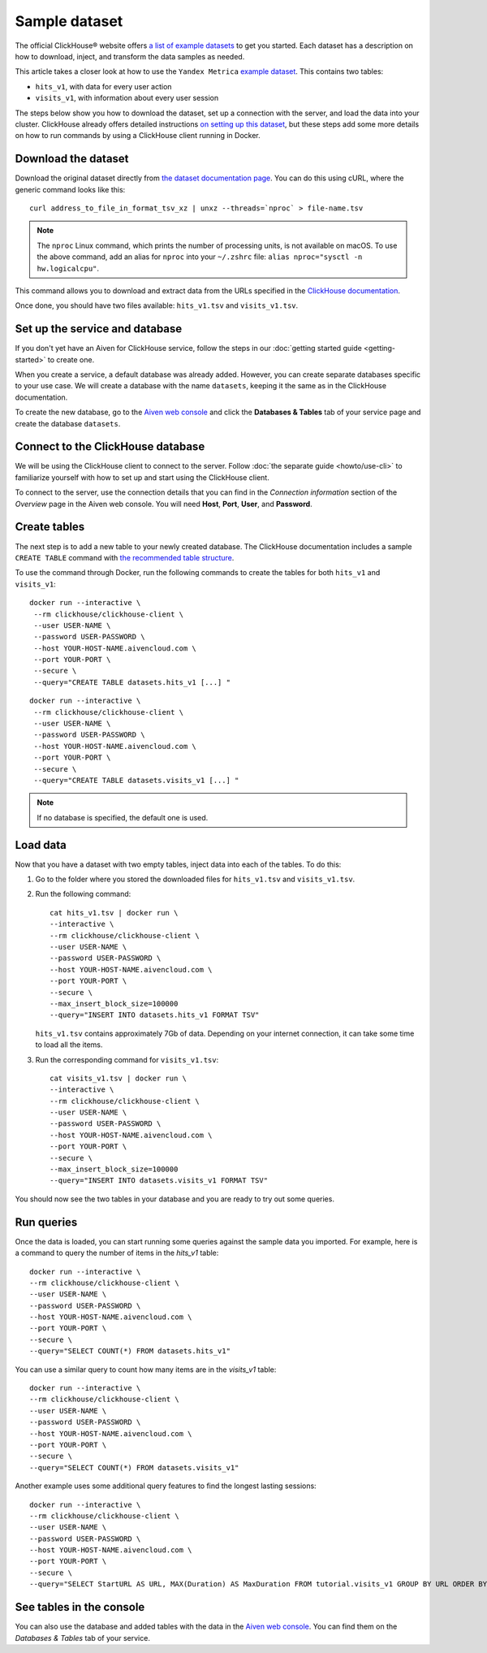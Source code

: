 Sample dataset
===============

The official ClickHouse® website offers `a list of example datasets <https://clickhouse.com/docs/en/getting-started/example-datasets/>`_ to get you started. Each dataset has a description on how to download, inject, and transform the data samples as needed.

This article takes a closer look at how to use the ``Yandex Metrica`` `example dataset <https://clickhouse.com/docs/en/getting-started/example-datasets/metrica/>`_. This contains two tables:

- ``hits_v1``, with data for every user action
- ``visits_v1``, with information about every user session

The steps below show you how to download the dataset, set up a connection with the server, and load the data into your cluster. ClickHouse already offers detailed instructions `on setting up this dataset <https://clickhouse.com/docs/en/getting-started/example-datasets/metrica/>`_, but these steps add some more details on how to run commands by using a ClickHouse client running in Docker.

Download the dataset
--------------------

Download the original dataset directly from `the dataset documentation page <https://clickhouse.com/docs/en/getting-started/example-datasets/metrica/>`_. You can do this using cURL, where the generic command looks like this::

    curl address_to_file_in_format_tsv_xz | unxz --threads=`nproc` > file-name.tsv

.. note::
    The ``nproc`` Linux command, which prints the number of processing units, is not available on macOS. To use the above command, add an alias for ``nproc`` into your  ``~/.zshrc`` file: ``alias nproc="sysctl -n hw.logicalcpu"``.

This command allows you to download and extract data from the URLs specified in the `ClickHouse documentation <https://clickhouse.com/docs/en/getting-started/example-datasets/metrica/#obtaining-tables-from-compressed-tsv-file>`_.

Once done, you should have two files available: ``hits_v1.tsv`` and ``visits_v1.tsv``.

Set up the service and database
-------------------------------

If you don't yet have an Aiven for ClickHouse service, follow the steps in our :doc:`getting started guide <getting-started>` to create one.

When you create a service, a default database was already added. However, you can create separate databases specific to your use case. We will create a database with the name ``datasets``, keeping it the same as in the ClickHouse documentation.

To create the new database, go to the  `Aiven web console <https://console.aiven.io/>`_ and click the **Databases & Tables** tab of your service page and create the database ``datasets``.

Connect to the ClickHouse database
----------------------------------

We will be using the ClickHouse client to connect to the server. Follow :doc:`the separate guide <howto/use-cli>` to familiarize yourself with how to set up and start using the ClickHouse client.

To connect to the server, use the connection details that you can find in the *Connection information* section of the *Overview* page in the Aiven web console. You will need **Host**, **Port**, **User**, and **Password**.


Create tables
---------------

The next step is to add a new table to your newly created database. The ClickHouse documentation includes a sample ``CREATE TABLE`` command with `the recommended table structure <https://clickhouse.com/docs/en/getting-started/example-datasets/metrica/#obtaining-tables-from-compressed-tsv-file>`_.

To use the command through Docker, run the following commands to create the tables for both ``hits_v1`` and ``visits_v1``::

   docker run --interactive \
    --rm clickhouse/clickhouse-client \
    --user USER-NAME \
    --password USER-PASSWORD \
    --host YOUR-HOST-NAME.aivencloud.com \
    --port YOUR-PORT \
    --secure \
    --query="CREATE TABLE datasets.hits_v1 [...] "

::

   docker run --interactive \
    --rm clickhouse/clickhouse-client \
    --user USER-NAME \
    --password USER-PASSWORD \
    --host YOUR-HOST-NAME.aivencloud.com \
    --port YOUR-PORT \
    --secure \
    --query="CREATE TABLE datasets.visits_v1 [...] "

.. note::

    If no database is specified, the default one is used.

Load data
----------

Now that you have a dataset with two empty tables, inject data into each of the tables. To do this:

1. Go to the folder where you stored the downloaded files for ``hits_v1.tsv`` and ``visits_v1.tsv``.

#. Run the following command::

        cat hits_v1.tsv | docker run \
        --interactive \
        --rm clickhouse/clickhouse-client \
        --user USER-NAME \
        --password USER-PASSWORD \
        --host YOUR-HOST-NAME.aivencloud.com \
        --port YOUR-PORT \
        --secure \
        --max_insert_block_size=100000
        --query="INSERT INTO datasets.hits_v1 FORMAT TSV"

   ``hits_v1.tsv`` contains approximately 7Gb of data. Depending on your internet connection, it can take some time to load all the items.

#. Run the corresponding command for ``visits_v1.tsv``::

        cat visits_v1.tsv | docker run \
        --interactive \
        --rm clickhouse/clickhouse-client \
        --user USER-NAME \
        --password USER-PASSWORD \
        --host YOUR-HOST-NAME.aivencloud.com \
        --port YOUR-PORT \
        --secure \
        --max_insert_block_size=100000
        --query="INSERT INTO datasets.visits_v1 FORMAT TSV"


You should now see the two tables in your database and you are ready to try out some queries.

Run queries
-----------

Once the data is loaded, you can start running some queries against the sample data you imported. For example, here is a command to query the number of items in the `hits_v1` table::

    docker run --interactive \
    --rm clickhouse/clickhouse-client \
    --user USER-NAME \
    --password USER-PASSWORD \
    --host YOUR-HOST-NAME.aivencloud.com \
    --port YOUR-PORT \
    --secure \
    --query="SELECT COUNT(*) FROM datasets.hits_v1"


You can use a similar query to count how many items are in the `visits_v1` table::

    docker run --interactive \
    --rm clickhouse/clickhouse-client \
    --user USER-NAME \
    --password USER-PASSWORD \
    --host YOUR-HOST-NAME.aivencloud.com \
    --port YOUR-PORT \
    --secure \
    --query="SELECT COUNT(*) FROM datasets.visits_v1"

Another example uses some additional query features to find the longest lasting sessions::

    docker run --interactive \
    --rm clickhouse/clickhouse-client \
    --user USER-NAME \
    --password USER-PASSWORD \
    --host YOUR-HOST-NAME.aivencloud.com \
    --port YOUR-PORT \
    --secure \
    --query="SELECT StartURL AS URL, MAX(Duration) AS MaxDuration FROM tutorial.visits_v1 GROUP BY URL ORDER BY MaxDuration DESC LIMIT 10"


See tables in the console
-------------------------

You can also use the database and added tables with the data in the `Aiven web console <https://console.aiven.io/>`_. You can find them on the *Databases & Tables* tab of your service.
